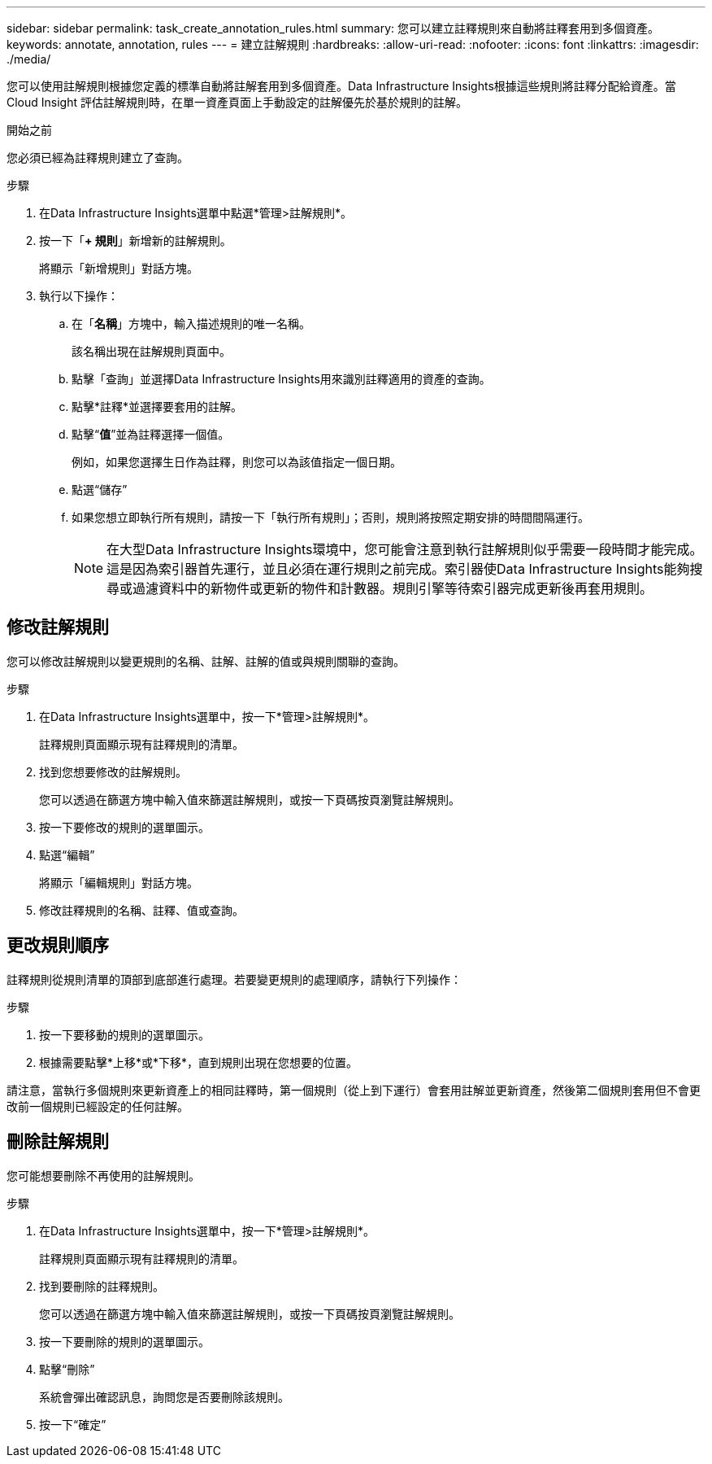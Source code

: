 ---
sidebar: sidebar 
permalink: task_create_annotation_rules.html 
summary: 您可以建立註釋規則來自動將註釋套用到多個資產。 
keywords: annotate, annotation, rules 
---
= 建立註解規則
:hardbreaks:
:allow-uri-read: 
:nofooter: 
:icons: font
:linkattrs: 
:imagesdir: ./media/


[role="lead"]
您可以使用註解規則根據您定義的標準自動將註解套用到多個資產。Data Infrastructure Insights根據這些規則將註釋分配給資產。當 Cloud Insight 評估註解規則時，在單一資產頁面上手動設定的註解優先於基於規則的註解。

.開始之前
您必須已經為註釋規則建立了查詢。

.步驟
. 在Data Infrastructure Insights選單中點選*管理>註解規則*。
. 按一下「*+ 規則*」新增新的註解規則。
+
將顯示「新增規則」對話方塊。

. 執行以下操作：
+
.. 在「*名稱*」方塊中，輸入描述規則的唯一名稱。
+
該名稱出現在註解規則頁面中。

.. 點擊「查詢」並選擇Data Infrastructure Insights用來識別註釋適用的資產的查詢。
.. 點擊*註釋*並選擇要套用的註解。
.. 點擊“*值*”並為註釋選擇一個值。
+
例如，如果您選擇生日作為註釋，則您可以為該值指定一個日期。

.. 點選“儲存”
.. 如果您想立即執行所有規則，請按一下「執行所有規則」；否則，規則將按照定期安排的時間間隔運行。
+

NOTE: 在大型Data Infrastructure Insights環境中，您可能會注意到執行註解規則似乎需要一段時間才能完成。這是因為索引器首先運行，並且必須在運行規則之前完成。索引器使Data Infrastructure Insights能夠搜尋或過濾資料中的新物件或更新的物件和計數器。規則引擎等待索引器完成更新後再套用規則。







== 修改註解規則

您可以修改註解規則以變更規則的名稱、註解、註解的值或與規則關聯的查詢。

.步驟
. 在Data Infrastructure Insights選單中，按一下*管理>註解規則*。
+
註釋規則頁面顯示現有註釋規則的清單。

. 找到您想要修改的註解規則。
+
您可以透過在篩選方塊中輸入值來篩選註解規則，或按一下頁碼按頁瀏覽註解規則。

. 按一下要修改的規則的選單圖示。
. 點選“編輯”
+
將顯示「編輯規則」對話方塊。

. 修改註釋規則的名稱、註釋、值或查詢。




== 更改規則順序

註釋規則從規則清單的頂部到底部進行處理。若要變更規則的處理順序，請執行下列操作：

.步驟
. 按一下要移動的規則的選單圖示。
. 根據需要點擊*上移*或*下移*，直到規則出現在您想要的位置。


請注意，當執行多個規則來更新資產上的相同註釋時，第一個規則（從上到下運行）會套用註解並更新資產，然後第二個規則套用但不會更改前一個規則已經設定的任何註解。



== 刪除註解規則

您可能想要刪除不再使用的註解規則。

.步驟
. 在Data Infrastructure Insights選單中，按一下*管理>註解規則*。
+
註釋規則頁面顯示現有註釋規則的清單。

. 找到要刪除的註釋規則。
+
您可以透過在篩選方塊中輸入值來篩選註解規則，或按一下頁碼按頁瀏覽註解規則。

. 按一下要刪除的規則的選單圖示。
. 點擊“刪除”
+
系統會彈出確認訊息，詢問您是否要刪除該規則。

. 按一下“確定”

